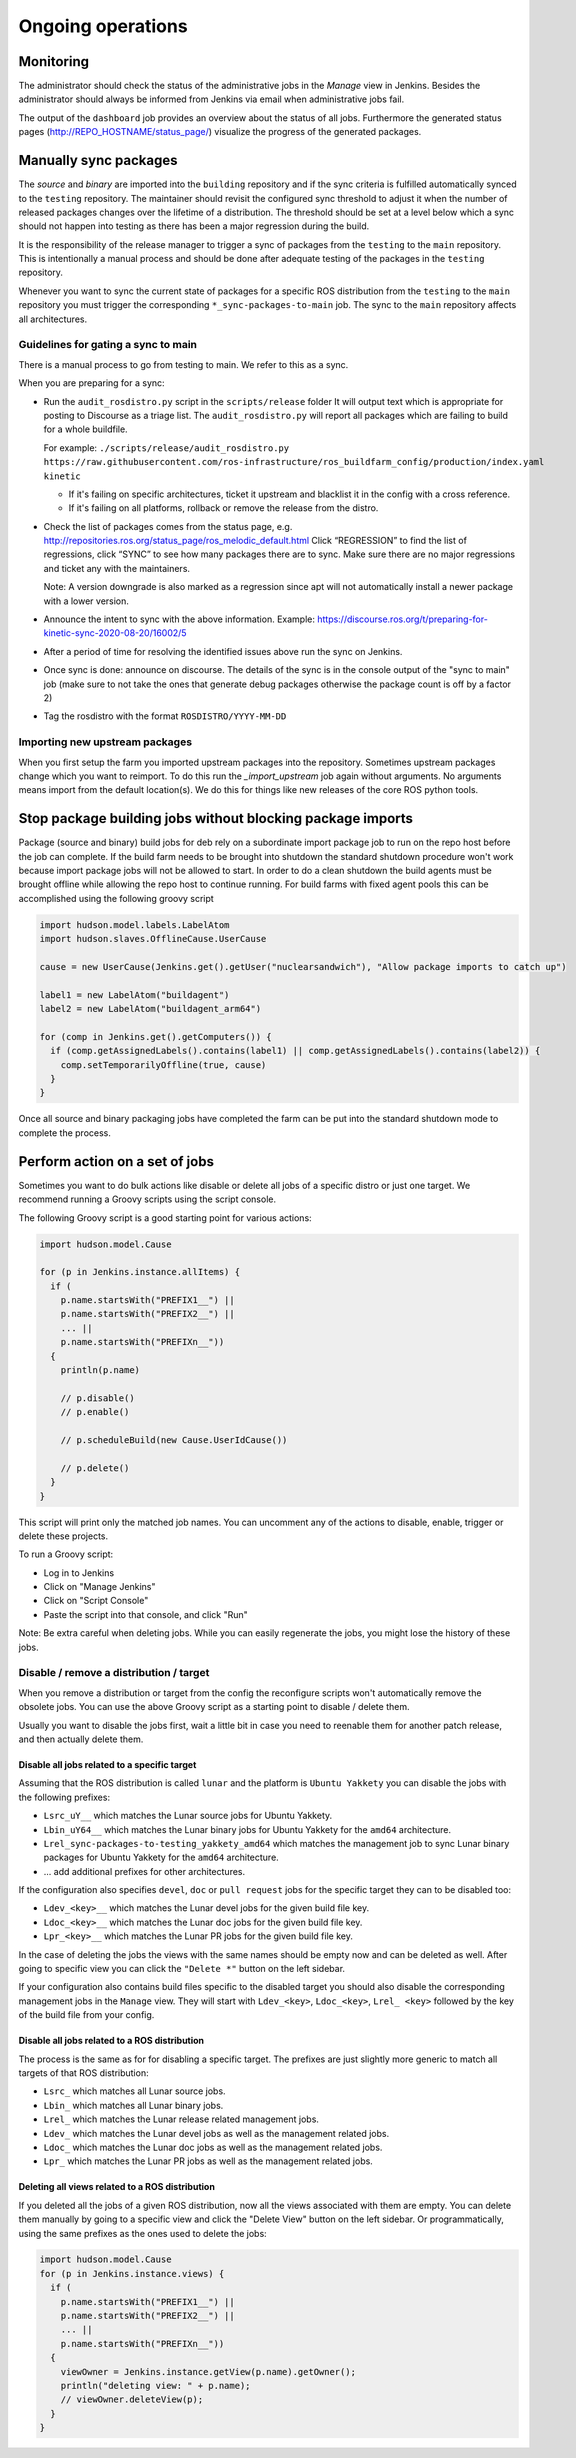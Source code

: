 Ongoing operations
==================

Monitoring
----------

The administrator should check the status of the administrative jobs in the
*Manage* view in Jenkins.
Besides the administrator should always be informed from Jenkins via email when
administrative jobs fail.

The output of the ``dashboard`` job provides an overview about the status of
all jobs.
Furthermore the generated status pages (http://REPO_HOSTNAME/status_page/)
visualize the progress of the generated packages.


Manually sync packages
----------------------

The *source* and *binary* are imported into the ``building`` repository and if
the sync criteria is fulfilled automatically synced to the ``testing``
repository.
The maintainer should revisit the configured sync threshold to adjust it when
the number of released packages changes over the lifetime of a distribution.
The threshold should be set at a level below which a sync should not happen
into testing as there has been a major regression during the build.

It is the responsibility of the release manager to trigger a sync of packages
from the ``testing`` to the ``main`` repository.
This is intentionally a manual process and should be done after adequate
testing of the packages in the ``testing`` repository.

Whenever you want to sync the current state of packages for a specific ROS
distribution from the ``testing`` to the ``main`` repository you must trigger
the corresponding ``*_sync-packages-to-main`` job.
The sync to the ``main`` repository affects all architectures.


Guidelines for gating a sync to main
^^^^^^^^^^^^^^^^^^^^^^^^^^^^^^^^^^^^

There is a manual process to go from testing to main.
We refer to this as a sync.

When you are preparing for a sync:

* Run the ``audit_rosdistro.py`` script in the ``scripts/release`` folder
  It will output text which is appropriate for posting to Discourse as a triage list.
  The ``audit_rosdistro.py`` will report all packages which are failing to build for a whole buildfile.
  
  For example: ``./scripts/release/audit_rosdistro.py https://raw.githubusercontent.com/ros-infrastructure/ros_buildfarm_config/production/index.yaml kinetic``

  * If it's failing on specific architectures, ticket it upstream and blacklist it in the config with a cross reference.
  * If it's failing on all platforms, rollback or remove the release from the distro.
* Check the list of packages comes from the status page, e.g. http://repositories.ros.org/status_page/ros_melodic_default.html
  Click “REGRESSION” to find the list of regressions, click “SYNC” to see how many packages there are to sync.
  Make sure there are no major regressions and ticket any with the maintainers.

  Note: A version downgrade is also marked as a regression since apt will not automatically install a newer package with a lower version.

* Announce the intent to sync with the above information.
  Example: https://discourse.ros.org/t/preparing-for-kinetic-sync-2020-08-20/16002/5

* After a period of time for resolving the identified issues above run the sync on Jenkins.
* Once sync is done: announce on discourse. The details of the sync is in the console output of the "sync to main" job (make sure to not take the ones that generate debug packages otherwise the package count is off by a factor 2)
* Tag the rosdistro with the format ``ROSDISTRO/YYYY-MM-DD``


Importing new upstream packages
^^^^^^^^^^^^^^^^^^^^^^^^^^^^^^^

When you first setup the farm you imported upstream packages into the repository.
Sometimes upstream packages change which you want to reimport.
To do this run the `_import_upstream` job again without arguments.
No arguments means import from the default location(s).
We do this for things like new releases of the core ROS python tools.


Stop package building jobs without blocking package imports
-----------------------------------------------------------

Package (source and binary) build jobs for deb rely on a subordinate import package job to run on the repo host before the job can complete.
If the build farm needs to be brought into shutdown the standard shutdown procedure won't work because import package jobs will not be allowed to start.
In order to do a clean shutdown the build agents must be brought offline while allowing the repo host to continue running. For build farms with fixed agent pools this can be accomplished using the following groovy script

.. code-block:: groovy

    import hudson.model.labels.LabelAtom
    import hudson.slaves.OfflineCause.UserCause

    cause = new UserCause(Jenkins.get().getUser("nuclearsandwich"), "Allow package imports to catch up")

    label1 = new LabelAtom("buildagent")
    label2 = new LabelAtom("buildagent_arm64")

    for (comp in Jenkins.get().getComputers()) {
      if (comp.getAssignedLabels().contains(label1) || comp.getAssignedLabels().contains(label2)) {
        comp.setTemporarilyOffline(true, cause)
      }
    }

Once all source and binary packaging jobs have completed the farm can be put into the standard shutdown mode to complete the process.

Perform action on a set of jobs
-------------------------------

Sometimes you want to do bulk actions like disable or delete all jobs of a specific distro or just one target.
We recommend running a Groovy scripts using the script console.

The following Groovy script is a good starting point for various actions:

.. code-block:: groovy

   import hudson.model.Cause

   for (p in Jenkins.instance.allItems) {
     if (
       p.name.startsWith("PREFIX1__") ||
       p.name.startsWith("PREFIX2__") ||
       ... ||
       p.name.startsWith("PREFIXn__"))
     {
       println(p.name)

       // p.disable()
       // p.enable()

       // p.scheduleBuild(new Cause.UserIdCause())

       // p.delete()
     }
   }

This script will print only the matched job names.
You can uncomment any of the actions to disable, enable, trigger or delete these projects.

To run a Groovy script:

* Log in to Jenkins
* Click on "Manage Jenkins"
* Click on "Script Console"
* Paste the script into that console, and click "Run"

Note: Be extra careful when deleting jobs.
While you can easily regenerate the jobs, you might lose the history of these jobs.

Disable / remove a distribution / target
^^^^^^^^^^^^^^^^^^^^^^^^^^^^^^^^^^^^^^^^

When you remove a distribution or target from the config the reconfigure scripts won't automatically remove the obsolete jobs.
You can use the above Groovy script as a starting point to disable / delete them.

Usually you want to disable the jobs first, wait a little bit in case you need to reenable them for another patch release, and then actually delete them.

Disable all jobs related to a specific target
~~~~~~~~~~~~~~~~~~~~~~~~~~~~~~~~~~~~~~~~~~~~~

Assuming that the ROS distribution is called ``lunar`` and the platform is ``Ubuntu Yakkety`` you can disable the jobs with the following prefixes:

* ``Lsrc_uY__`` which matches the Lunar source jobs for Ubuntu Yakkety.
* ``Lbin_uY64__`` which matches the Lunar binary jobs for Ubuntu Yakkety for the ``amd64`` architecture.
* ``Lrel_sync-packages-to-testing_yakkety_amd64`` which matches the management job to sync Lunar binary packages for Ubuntu Yakkety for the ``amd64`` architecture.
* ... add additional prefixes for other architectures.

If the configuration also specifies ``devel``, ``doc`` or ``pull request`` jobs for the specific target they can to be disabled too:

* ``Ldev_<key>__`` which matches the Lunar devel jobs for the given build file key.
* ``Ldoc_<key>__`` which matches the Lunar doc jobs for the given build file key.
* ``Lpr_<key>__`` which matches the Lunar PR jobs for the given build file key.

In the case of deleting the jobs the views with the same names should be empty now and can be deleted as well.
After going to specific view you can click the ``"Delete *"`` button on the left sidebar.

If your configuration also contains build files specific to the disabled target you should also disable the corresponding management jobs in the ``Manage`` view.
They will start with ``Ldev_<key>``, ``Ldoc_<key>``, ``Lrel_ <key>`` followed by the key of the build file from your config.

Disable all jobs related to a ROS distribution
~~~~~~~~~~~~~~~~~~~~~~~~~~~~~~~~~~~~~~~~~~~~~~

The process is the same as for for disabling a specific target.
The prefixes are just slightly more generic to match all targets of that ROS distribution:

* ``Lsrc_`` which matches all Lunar source jobs.
* ``Lbin_`` which matches all Lunar binary jobs.
* ``Lrel_`` which matches the Lunar release related management jobs.
* ``Ldev_`` which matches the Lunar devel jobs as well as the management related jobs.
* ``Ldoc_`` which matches the Lunar doc jobs as well as the management related jobs.
* ``Lpr_`` which matches the Lunar PR jobs as well as the management related jobs.

Deleting all views related to a ROS distribution
~~~~~~~~~~~~~~~~~~~~~~~~~~~~~~~~~~~~~~~~~~~~~~~~

If you deleted all the jobs of a given ROS distribution, now all the views associated with them are empty.
You can delete them manually by going to a specific view and click the "Delete View" button on the left sidebar.
Or programmatically, using the same prefixes as the ones used to delete the jobs:

.. code-block:: groovy

  import hudson.model.Cause
  for (p in Jenkins.instance.views) {
    if (
      p.name.startsWith("PREFIX1__") ||
      p.name.startsWith("PREFIX2__") ||
      ... ||
      p.name.startsWith("PREFIXn__"))
    {
      viewOwner = Jenkins.instance.getView(p.name).getOwner();
      println("deleting view: " + p.name);
      // viewOwner.deleteView(p);
    }
  }
